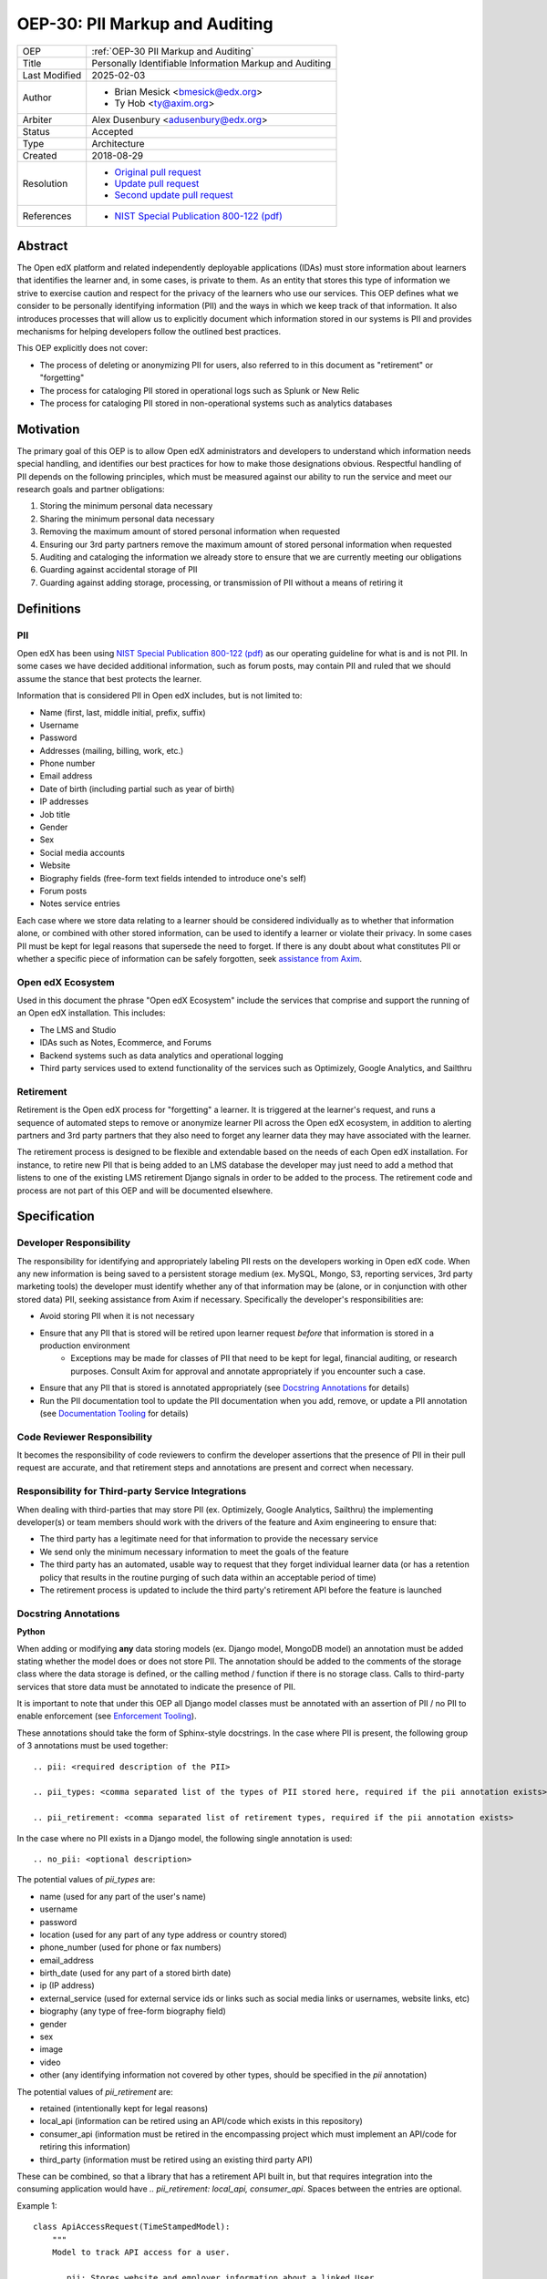 .. _OEP-30 PII Markup and Auditing:

OEP-30: PII Markup and Auditing
###############################

+---------------+------------------------------------------------------------+
| OEP           | :ref:`OEP-30 PII Markup and Auditing`                      |
+---------------+------------------------------------------------------------+
| Title         | Personally Identifiable Information Markup and Auditing    |
+---------------+------------------------------------------------------------+
| Last Modified | 2025-02-03                                                 |
+---------------+------------------------------------------------------------+
| Author        | - Brian Mesick <bmesick@edx.org>                           |
|               | - Ty Hob <ty@axim.org>                                     |
+---------------+------------------------------------------------------------+
| Arbiter       | Alex Dusenbury <adusenbury@edx.org>                        |
+---------------+------------------------------------------------------------+
| Status        | Accepted                                                   |
+---------------+------------------------------------------------------------+
| Type          | Architecture                                               |
+---------------+------------------------------------------------------------+
| Created       | 2018-08-29                                                 |
+---------------+------------------------------------------------------------+
| Resolution    | - `Original pull request`_                                 |
|               | - `Update pull request`_                                   |
|               | - `Second update pull request`_                            |
+---------------+------------------------------------------------------------+
| References    | - `NIST Special Publication 800-122 (pdf)`_                |
+---------------+------------------------------------------------------------+

.. _Original pull request: https://github.com/openedx/open-edx-proposals/pull/81
.. _Update pull request: https://github.com/openedx/open-edx-proposals/pull/101
.. _Second update pull request: https://github.com/openedx/open-edx-proposals/pull/676
.. _NIST Special Publication 800-122 (pdf): http://nvlpubs.nist.gov/nistpubs/Legacy/SP/nistspecialpublication800-122.pdf

Abstract
********

The Open edX platform and related independently deployable applications (IDAs) must store information about learners that identifies the learner and, in some cases, is private to them. As an entity that stores this type of information we strive to exercise caution and respect for the privacy of the learners who use our services. This OEP defines what we consider to be personally identifying information (PII) and the ways in which we keep track of that information. It also introduces processes that will allow us to explicitly document which information stored in our systems is PII and provides mechanisms for helping developers follow the outlined best practices.

This OEP explicitly does not cover:

- The process of deleting or anonymizing PII for users, also referred to in this document as "retirement" or "forgetting"
- The process for cataloging PII stored in operational logs such as Splunk or New Relic
- The process for cataloging PII stored in non-operational systems such as analytics databases

Motivation
**********

The primary goal of this OEP is to allow Open edX administrators and developers to understand which information needs special handling, and identifies our best practices for how to make those designations obvious. Respectful handling of PII depends on the following principles, which must be measured against our ability to run the service and meet our research goals and partner obligations:

#. Storing the minimum personal data necessary
#. Sharing the minimum personal data necessary
#. Removing the maximum amount of stored personal information when requested
#. Ensuring our 3rd party partners remove the maximum amount of stored personal information when requested
#. Auditing and cataloging the information we already store to ensure that we are currently meeting our obligations
#. Guarding against accidental storage of PII
#. Guarding against adding storage, processing, or transmission of PII without a means of retiring it

Definitions
***********

PII
===
Open edX has been using `NIST Special Publication 800-122 (pdf)`_ as our operating guideline for what is and is not PII. In some cases we have decided additional information, such as forum posts, may contain PII and ruled that we should assume the stance that best protects the learner.

Information that is considered PII in Open edX includes, but is not limited to:

- Name (first, last, middle initial, prefix, suffix)
- Username
- Password
- Addresses (mailing, billing, work, etc.)
- Phone number
- Email address
- Date of birth (including partial such as year of birth)
- IP addresses
- Job title
- Gender
- Sex
- Social media accounts
- Website
- Biography fields (free-form text fields intended to introduce one's self)
- Forum posts
- Notes service entries

Each case where we store data relating to a learner should be considered individually as to whether that information alone, or combined with other stored information, can be used to identify a learner or violate their privacy. In some cases PII must be kept for legal reasons that supersede the need to forget. If there is any doubt about what constitutes PII or whether a specific piece of information can be safely forgotten, seek `assistance from Axim`_.

.. _assistance from Axim: https://github.com/openedx/axim-engineering/issues/new/choose

Open edX Ecosystem
==================
Used in this document the phrase "Open edX Ecosystem" include the services that comprise and support the running of an Open edX installation. This includes:

- The LMS and Studio
- IDAs such as Notes, Ecommerce, and Forums
- Backend systems such as data analytics and operational logging
- Third party services used to extend functionality of the services such as Optimizely, Google Analytics, and Sailthru

Retirement
==========
Retirement is the Open edX process for "forgetting" a learner. It is triggered at the learner's request, and runs a sequence of automated steps to remove or anonymize learner PII across the Open edX ecosystem, in addition to alerting partners and 3rd party partners that they also need to forget any learner data they may have associated with the learner.

The retirement process is designed to be flexible and extendable based on the needs of each Open edX installation. For instance, to retire new PII that is being added to an LMS database the developer may just need to add a method that listens to one of the existing LMS retirement Django signals in order to be added to the process. The retirement code and process are not part of this OEP and will be documented elsewhere.

Specification
*************

Developer Responsibility
========================
The responsibility for identifying and appropriately labeling PII rests on the developers working in Open edX code. When any new information is being saved to a persistent storage medium (ex. MySQL, Mongo, S3, reporting services, 3rd party marketing tools) the developer must identify whether any of that information may be (alone, or in conjunction with other stored data) PII, seeking assistance from Axim if necessary. Specifically the developer's responsibilities are:

- Avoid storing PII when it is not necessary
- Ensure that any PII that is stored will be retired upon learner request *before* that information is stored in a production environment
    - Exceptions may be made for classes of PII that need to be kept for legal, financial auditing, or research purposes. Consult Axim for approval and annotate appropriately if you encounter such a case.
- Ensure that any PII that is stored is annotated appropriately (see `Docstring Annotations`_ for details)
- Run the PII documentation tool to update the PII documentation when you add, remove, or update a PII annotation (see `Documentation Tooling`_ for details)

Code Reviewer Responsibility
============================
It becomes the responsibility of code reviewers to confirm the developer assertions that the presence of PII in their pull request are accurate, and that retirement steps and annotations are present and correct when necessary.

Responsibility for Third-party Service Integrations
===================================================
When dealing with third-parties that may store PII (ex. Optimizely, Google Analytics, Sailthru) the implementing developer(s) or team members should work with the drivers of the feature and Axim engineering to ensure that:

- The third party has a legitimate need for that information to provide the necessary service
- We send only the minimum necessary information to meet the goals of the feature
- The third party has an automated, usable way to request that they forget individual learner data (or has a retention policy that results in the routine purging of such data within an acceptable period of time)
- The retirement process is updated to include the third party's retirement API before the feature is launched

Docstring Annotations
=====================
**Python**

When adding or modifying **any** data storing models (ex. Django model, MongoDB model) an annotation must be added stating whether the model does or does not store PII. The annotation should be added to the comments of the storage class where the data storage is defined, or the calling method / function if there is no storage class. Calls to third-party services that store data must be annotated to indicate the presence of PII.

It is important to note that under this OEP all Django model classes must be annotated with an assertion of PII / no PII to enable enforcement (see `Enforcement Tooling`_).

These annotations should take the form of Sphinx-style docstrings. In the case where PII is present, the following group of 3 annotations must be used together::

    .. pii: <required description of the PII>

    .. pii_types: <comma separated list of the types of PII stored here, required if the pii annotation exists>

    .. pii_retirement: <comma separated list of retirement types, required if the pii annotation exists>

In the case where no PII exists in a Django model, the following single annotation is used::

    .. no_pii: <optional description>

The potential values of `pii_types` are:

- name (used for any part of the user's name)
- username
- password
- location (used for any part of any type address or country stored)
- phone_number (used for phone or fax numbers)
- email_address
- birth_date (used for any part of a stored birth date)
- ip (IP address)
- external_service (used for external service ids or links such as social media links or usernames, website links, etc)
- biography (any type of free-form biography field)
- gender
- sex
- image
- video
- other (any identifying information not covered by other types, should be specified in the `pii` annotation)

The potential values of `pii_retirement` are:

- retained (intentionally kept for legal reasons)
- local_api (information can be retired using an API/code which exists in this repository)
- consumer_api (information must be retired in the encompassing project which must implement an API/code for retiring this information)
- third_party (information must be retired using an existing third party API)

These can be combined, so that a library that has a retirement API built in, but that requires integration into the consuming application would have `.. pii_retirement: local_api, consumer_api`. Spaces between the entries are optional.

Example 1::

    class ApiAccessRequest(TimeStampedModel):
        """
        Model to track API access for a user.

        .. pii: Stores website and employer information about a linked User.
        .. pii_types: external_service, other
        .. pii_retirement: local_api
        """

Example 2::

    class NoPiiHere(Model):
        """
        This is an example model.

        .. no_pii:
        """

If a project requires another project which stores PII, such as Segment being used in edx-platform, the developer must annotate the place(s) in code where that package is being called to store the PII with the same docstring annotation as if it were a storage class.

Example 3::

    # ..pii: Learner email is sent to Segment in the following line and will be associated with analytics data. We wrap the Segment retirement call in the retire_mailings endpoint.
    # ..pii_types: email
    # ..pii_retirement: local_api, third_party

The goal of this is to allow creation of `Documentation Tooling`_ which will automatically create documentation listing all of the known locations of PII in each repository.

**Javascript**

When adding in Javascript that results in storage of PII to a location that is not covered by other annotations (ex. Segment), annotations should be added to the location(s) in script where the data is being sent. The annotations should take the same form as in Python as Sphinx can also operate on Javascript for documentation.

Example 1::

    % if settings.LMS_SEGMENT_KEY:
        <!-- begin segment footer -->
        <!-- .. pii: The user is identified to Segment by username and email here. See Segment documentation for details. The Segment retirement call is wrapped in the retire_mailings endpoint.
             .. pii_types: username, email_address
             .. pii_retirement: local_api, third_party
         -->
        <script type="text/javascript">
        % if user.is_authenticated:
            ...

Example 2::

    <script type="text/javascript">
    // .. pii: The user's email address is sent to the billing provider here. This information is not retired as it is necessary to keep for legal and financial reporting reasons.
    // .. pii_types: email_address
    // .. pii_retirement: retained
    </script>


Example 3::

    <script type="text/javascript">
    /*
        .. pii: Updates the user's email address with our email marketing provider. Retired in the retire_mailings endpoint.
        .. pii_types: id, email_address
        .. pii_retirement: local_api
    */
    </script>

**Other Cases**

It is likely that other use cases will come up that encompass new languages and storage. In those cases attempts should be made to make those cases match the designs laid out here for making PII locations auditable at the repository level and this OEP should be updated to include best practices for the new case.

Enforcement Tooling
===================
The `Code Annotations`_ tool has been built to facilitate PII annotations in the Open edX ecosystem. This tool is a reference implementation of the enforcement tooling described in this OEP and provides a working version of the Django Model Search Tool and Static Search Tool for several different types of annotations that are integrated in edx-platform continuous integration.

The Django Model Search Tool is a Django management command that searches for the presence of PII annotations in Django models. It is run as part of the test suite and will fail if any Django model has a malformed PII annotation (linting) or if a certain percentage of models do not have PII annotations (coverage). The Static Search Tool is a command line tool that searches for the presence of PII annotations in Python and Javascript files, but it not yet integrated into the Open edX continuous integration.

Documentation Tooling
=====================
The `Code Annotations`_ tool also handles create documentation for PII annotations in raw JSON format, which can be rendered to reStructuredText (reST) or HTML formats for readability.

This tool should be run as part of the build processes (depending on project needs) and human-readable output should be stored in such a way that the state of PII in the system is easily discoverable. See the Code Annotations documentation for more information.

Organization-wide Tooling
=========================
A tool will be created or enhanced that will be usable at the Github organization level to provide org-wide insight into our stored PII. It should be a wrapper around the Documentation tool, allowing all repos in an org to be cloned and searched for annotations. `Code Annotations`_ can be used to do this if wrapped in a script to pull multiple repositories.

Rationale
*********
Storing new PII is a decision that should be carefully considered and taken seriously. It is important to the Open edX community that PII be treated with respect, and part of that respect is being able to audit what PII is being stored inside the Open edX ecosystem, where it is being stored, and how that information is removed when a learner requests it.

Processes
=========
The new processes for developers and reviewers represent the least invasive methods that we could devise to track this vital information with the accuracy it deserves. Developers are in the best position to know the context of the data that they are integrating, and are most empowered to call out the locations of that data storage close to the point of use. Developers also have the context necessary to best know how to retire the data that they are storing and whether deletion or anonymization is the best approach to use.

The blocking nature of this process prevents complicated scenarios where learners may have completed the retirement process, but still have recently-added PII data stored in Open edX.

Annotations
===========
Several ways of making the locations of PII storage auditable were tested in forming this OEP (see `Rejected Alternatives`_). Annotations have the following benefits:

- Clearly show PII locations when working with source
- Set us up for easily putting this information into automatically generated documentation in the future
- Do not create Django migrations
- Do not incur runtime costs
- Are relatively low-effort to implement and maintain
- Have a very low likelihood of causing bugs

Sphinx-style annotations were chosen due to Sphinx's wide adoption in the Python, Django, and edX ecosystems. While we have had challenges using Sphinx to document edx-platform, several other Open edX repositories already use Sphinx to generate documentation. Even if we never update edx-platform to use Sphinx these identifiers are unique enough to allow us to audit them with a high degree of confidence.

Tooling
=======
Existing documentation tools were examined in the discovery process of this OEP (see `Rejected Alternatives`_). Based on the problems encountered in those tests no existing project seems to fit our specific needs. A custom solution allows us the flexibility to meet all of the requirements necessary to protect learner privacy without the complications of making larger documentation tools work for our various repositories and complicated build / test systems.

Backward Compatibility
**********************
The proposed updates do not introduce any known backward incompatibilities, but would require a comprehensive effort to annotate existing PII in all Open edX repositories. The desire for that effort is what drove the initial tasks that led to this OEP, so this is not undesirable or duplicate work.

As of February 2025 edx-platform and all of its dependencies are annotated to 88% coverage, with the remaining 12% being in the process of being annotated. The enforcement tooling is in place and is blocking new PII from being added to the platform without annotation.

Reference Implementation
************************
The `Code Annotations`_ project is a reference implementation containing working versions of the Enforcement Tool (called the Django Model Search Tool) and Documentation Tool (called the Static Search Tool). Documentation on how to use Code Annotations and implementation specific details can be found here: https://code-annotations.readthedocs.org/

The `Organization-wide Tooling`_ does not yet have a reference implementation, nor do we have documentation storage implemented for edx-platform yet.


Rejected Alternatives
*********************
Sphinx & Plugin
===============
An attempt was made to use `Sphinx <http://www.sphinx-doc.org/en/master/index.html>`_ to parse all of the docstrings in edx-platform for the custom ``.. pii:`` tag. While we were able to run Sphinx against the platform and create a plugin that highlighted PII, as well as a special page to view all PII found, the complexities of edx-platform configuration and Sphinx's need to import all modules created a number of errors that cause Sphinx to miss many annotations. Problems like mutually exclusive settings for LMS and CMS were not able to be resolved. Due to the critical nature of this data we are not comfortable offering an option that may miss annotations due to changes in configuration or code.

This option may be workable with significant time investment and significant changes to edx-platform configuration, but would still not put the list of PII front-and-center in the repository. If we make a major push to get the platform Sphinx-compliant and this OEP is accepted, the PII annotation functionality would still be trivially workable in Sphinx as another way to view PII annotations.

Doxygen & Plugin
================
Due to the import issues with Sphinx a short test was made to use `Doxygen <https://www.stack.nl/~dimitri/doxygen/>`_, a documentation generator that uses static code analysis, to generate the annotation list. This was able to be accomplished in short order by creating a Doxygen extension and with minor modifications to the default templates. Doxygen generated nice, comprehensive documentation of the platform without the issues Sphinx had, as well as XML output of those docs, but has the following drawbacks:

- An additional 3rd party dependency to be added to several systems
- Slow (took about 15 mins to generate docs)
- Output format of the overall docs is nice, but the PII specific output was confusing and not correctly linked
- Supports Python, but not Javascript

Model Annotations
=================
Experimentation was done to try to use modifications directly to Django models instead of comment annotations for marking PII. Various attempts at adding metadata fell afoul of Django's desire to avoid that kind of functionality. Almost all attempts caused new migrations to be created, which is far from optimal given the number of places we will need to annotate. Others required creating unnecessary fields on the models or wrapping model definitions in hacky context managers to allow custom Meta class variables to be set. This also would not work for PII stored in third parties solely via Javascript.

django-scrub-pii
================
`django-scrub-pii <https://github.com/MatthewWilkes/django-scrub-pii>`_ is a defunct project that had some potentially useful ideas, and was the only thing close to what we're looking for that seems to exist in the Django ecosystem. Unfortunately it only works on Django models, requires the Meta model context manager hack, and is designed only for creating a dump-sanitize-and-load SQL script that would not work for us.


.. _Code Annotations: https://github.com/openedx/code-annotations


Change History
**************

2025-02-04
==========

* Mark as accepted
* Update to reflect current implementation
* `PR #676 <https://github.com/openedx/open-edx-proposals/pull/676>`_

2022-09-16
==========

* Change Github organization references from edx to openedx
* `PR #376 <https://github.com/openedx/open-edx-proposals/pull/376>`_

2021-01-20 - 2022-08-02
=======================

* RsT style cleanup and minor content updates
* `PR #365 <https://github.com/openedx/open-edx-proposals/pull/365>`_
* `PR #248 <https://github.com/openedx/open-edx-proposals/pull/248>`_
* `PR #245 <https://github.com/openedx/open-edx-proposals/pull/245>`_
* `PR #206 <https://github.com/openedx/open-edx-proposals/pull/206>`_

2020-02-19
==========

* Fix code blocks that weren't rendering, and typos
* `PR #134 <https://github.com/openedx/open-edx-proposals/pull/134>`_

2019-01-30
==========

* Update to match reference implementation, add links to it
* Break our Organization tool into its own section
* Change double colons to single colons in annotation tokens
* `PR #101 <https://github.com/openedx/open-edx-proposals/pull/101>`_

2018-11-06
==========

* Change status from Provisional to Draft
* `PR #85 <https://github.com/openedx/open-edx-proposals/pull/85>`_

2018-10-09
==========

* Initial draft
* `PR #81 <https://github.com/openedx/open-edx-proposals/pull/81>`_
